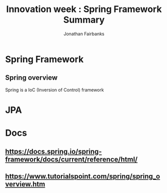 #+TITLE: Innovation week : Spring Framework Summary
#+AUTHOR: Jonathan Fairbanks
#+STARTUP: inlineimages




* Spring Framework
** Spring overview
Spring is a IoC (Inversion of Control) framework
* JPA

* Docs
** https://docs.spring.io/spring-framework/docs/current/reference/html/
** https://www.tutorialspoint.com/spring/spring_overview.htm
